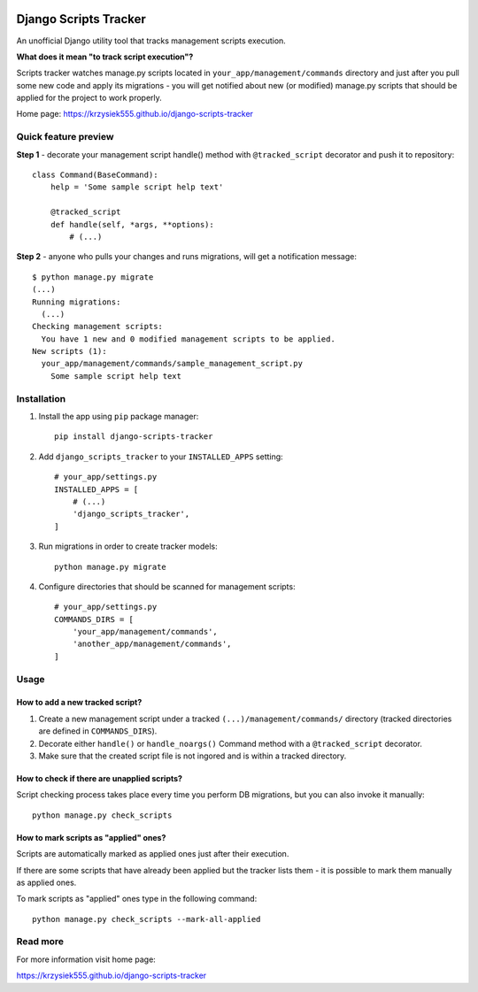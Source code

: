 .. image:: https://badge.fury.io/py/django-scripts-tracker.svg
    :target: https://badge.fury.io/py/django-scripts-tracker
    :alt: PyPI version
.. image:: https://landscape.io/github/Krzysiek555/django-scripts-tracker/master/landscape.svg?style=flat
   :target: https://landscape.io/github/Krzysiek555/django-scripts-tracker/master
   :alt: Code Health
.. image:: https://img.shields.io/pypi/pyversions/django-scripts-tracker.svg
    :target: https://pypi.python.org/pypi/django-scripts-tracker
    :alt: Python versions
.. image:: https://img.shields.io/badge/django-1.8%2C%201.11-blue.svg
    :target: https://pypi.python.org/pypi/django-scripts-tracker
    :alt: Django versions
.. image:: https://img.shields.io/pypi/l/django-scripts-tracker.svg
    :target: https://pypi.python.org/pypi/django-scripts-tracker
    :alt: License

======================
Django Scripts Tracker
======================

An unofficial Django utility tool that tracks management scripts execution.

**What does it mean "to track script execution"?**

Scripts tracker watches manage.py scripts located in ``your_app/management/commands`` directory and just after you pull
some new code and apply its migrations - you will get notified about new (or modified) manage.py scripts that should
be applied for the project to work properly.

Home page: https://krzysiek555.github.io/django-scripts-tracker

Quick feature preview
=====================

**Step 1** - decorate your management script handle() method with ``@tracked_script`` decorator and push it to repository::

    class Command(BaseCommand):
        help = 'Some sample script help text'

        @tracked_script
        def handle(self, *args, **options):
            # (...)

**Step 2** - anyone who pulls your changes and runs migrations, will get a notification message::

    $ python manage.py migrate
    (...)
    Running migrations:
      (...)
    Checking management scripts:
      You have 1 new and 0 modified management scripts to be applied.
    New scripts (1):
      your_app/management/commands/sample_management_script.py
        Some sample script help text

Installation
============

1. Install the app using ``pip`` package manager::

        pip install django-scripts-tracker

2. Add ``django_scripts_tracker`` to your ``INSTALLED_APPS`` setting::

        # your_app/settings.py
        INSTALLED_APPS = [
            # (...)
            'django_scripts_tracker',
        ]

3. Run migrations in order to create tracker models::

        python manage.py migrate

4. Configure directories that should be scanned for management scripts::

        # your_app/settings.py
        COMMANDS_DIRS = [
            'your_app/management/commands',
            'another_app/management/commands',
        ]

Usage
=====

How to add a new tracked script?
--------------------------------
1. Create a new management script under a tracked ``(...)/management/commands/`` directory (tracked directories are defined in ``COMMANDS_DIRS``).

2. Decorate either ``handle()`` or ``handle_noargs()`` Command method with a ``@tracked_script`` decorator.

3. Make sure that the created script file is not ingored and is within a tracked directory.


How to check if there are unapplied scripts?
--------------------------------------------
Script checking process takes place every time you perform DB migrations, but you can also invoke it manually::

    python manage.py check_scripts


How to mark scripts as "applied" ones?
--------------------------------------
Scripts are automatically marked as applied ones just after their execution.

If there are some scripts that have already been applied but the tracker lists them - it is possible to mark them
manually as applied ones.

To mark scripts as "applied" ones type in the following command::

    python manage.py check_scripts --mark-all-applied


Read more
=========

For more information visit home page:

https://krzysiek555.github.io/django-scripts-tracker